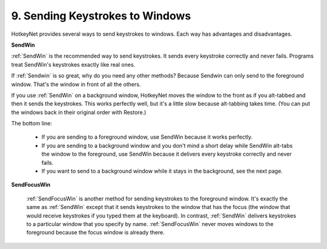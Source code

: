 .. _9-Sending-Keystokes-to-Windows:

9. Sending Keystrokes to Windows
==============================================================================
HotkeyNet provides several ways to send keystrokes to windows. Each way has advantages and disadvantages.

**SendWin**

:ref:`SendWin` is the recommended way to send keystrokes. It sends every keystroke correctly and never fails. Programs treat SendWin's keystrokes exactly like real ones.

If :ref:`Sendwin` is so great, why do you need any other methods? Because Sendwin can only send to the foreground window. That's the window in front of all the others.

If you use :ref:`SendWin` on a background window, HotkeyNet moves the window to the front as if you alt-tabbed and then it sends the keystrokes. This works perfectly well, but it's a little slow because alt-tabbing takes time. (You can put the windows back in their original order with Restore.)

The bottom line:

    - If you are sending to a foreground window, use SendWin because it works perfectly.
    - If you are sending to a background window and you don't mind a short delay while SendWin alt-tabs the window to the foreground, use SendWin because it delivers every keystroke correctly and never fails.
    - If you want to send to a background window while it stays in the background, see the next page.

**SendFocusWin**

    :ref:`SendFocusWin` is another method for sending keystrokes to the foreground window. It's exactly the same as :ref:`SendWin` except that it sends keystrokes to the window that has the focus (the window that would receive keystrokes if you typed them at the keyboard). In contrast, :ref:`SendWin` delivers keystrokes to a particular window that you specify by name. :ref:`SendFocusWin` never moves windows to the foreground because the focus window is already there.
